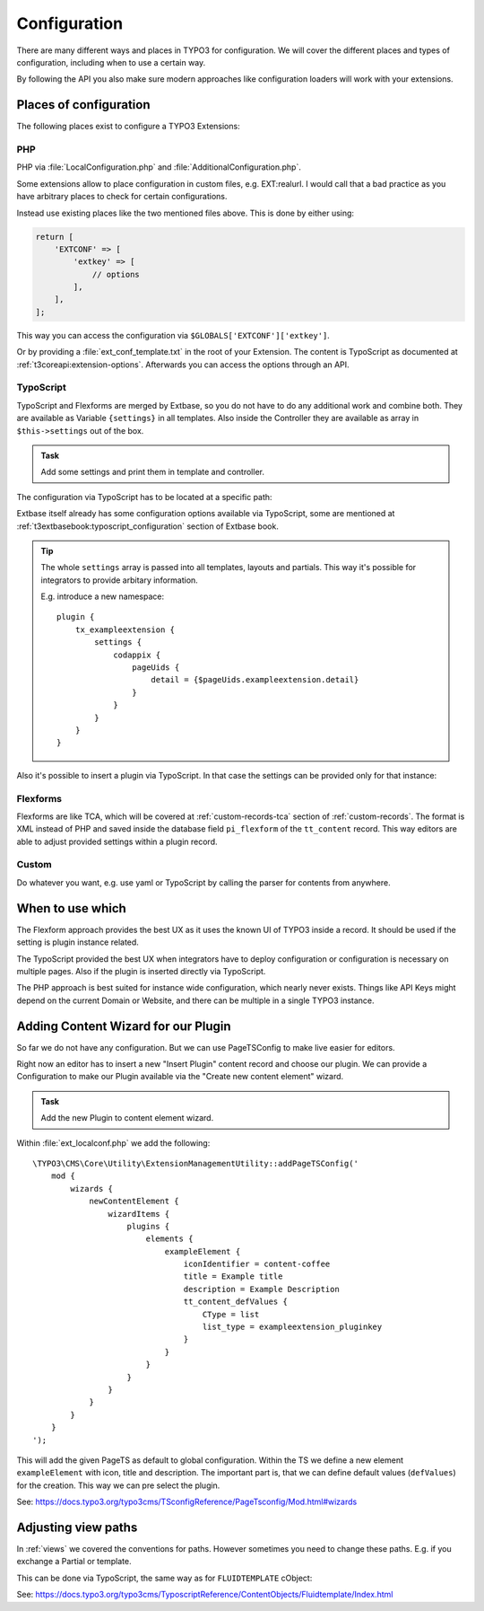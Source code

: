 .. _configuration:

Configuration
=============

There are many different ways and places in TYPO3 for configuration. We will cover
the different places and types of configuration, including when to use a certain way.

By following the API you also make sure modern approaches like configuration loaders
will work with your extensions.

Places of configuration
-----------------------

The following places exist to configure a TYPO3 Extensions:

PHP
^^^

PHP via :file:`LocalConfiguration.php` and :file:`AdditionalConfiguration.php`.

Some extensions allow to place configuration in custom files, e.g. EXT:realurl. I
would call that a bad practice as you have arbitrary places to check for certain
configurations.

Instead use existing places like the two mentioned files above. This is done by
either using:

.. code-block:: php

   return [
       'EXTCONF' => [
           'extkey' => [
               // options
           ],
       ],
   ];

This way you can access the configuration via ``$GLOBALS['EXTCONF']['extkey']``.

Or by providing a :file:`ext_conf_template.txt` in the root of your Extension.
The content is TypoScript as documented at :ref:`t3coreapi:extension-options`.
Afterwards you can access the options through an API.

TypoScript
^^^^^^^^^^

TypoScript and Flexforms are merged by Extbase, so you do not have to do any
additional work and combine both. They are available as Variable ``{settings}`` in
all templates. Also inside the Controller they are available as array in
``$this->settings`` out of the box.

.. admonition:: Task

   Add some settings and print them in template and controller.

The configuration via TypoScript has to be located at a specific path:

.. code-block:: typoscript
   :linenos:

   // For all frontend plugins of the extension
   plugin {
       tx_exampleextension {
           settings {
               // The configuration goes here
           }
       }
   }

   // For a specific frontend plugin of the extension
   plugin {
       tx_exampleextension_pluginkey {
           settings {
               // The configuration goes here
           }
       }
   }

   // For Backend Modules
   module {
       tx_exampleextension {
           settings {
               // The configuration goes here
           }
       }
   }

Extbase itself already has some configuration options available via TypoScript, some
are mentioned at :ref:`t3extbasebook:typoscript_configuration` section of Extbase
book.

.. tip::

   The whole ``settings`` array is passed into all templates, layouts and partials.
   This way it's possible for integrators to provide arbitary information.

   E.g. introduce a new namespace::

      plugin {
          tx_exampleextension {
              settings {
                  codappix {
                      pageUids {
                          detail = {$pageUids.exampleextension.detail}
                      }
                  }
              }
          }
      }

Also it's possible to insert a plugin via TypoScript. In that case the settings can
be provided only for that instance:

.. code-block:: typoscript
   :linenos:

   lib.instance = USER
   lib.instance {
       userFunc = TYPO3\CMS\Extbase\Core\Bootstrap->run
       extensionName = ExampleExtension
       pluginName = pluginkey
       vendorName = Workshop
       settings {
           testKey = testValue
       }
   }

Flexforms
^^^^^^^^^

Flexforms are like TCA, which will be covered at :ref:`custom-records-tca` section of
:ref:`custom-records`. The format is XML instead of PHP and saved inside the database
field ``pi_flexform`` of the ``tt_content`` record.  This way editors are able to
adjust provided settings within a plugin record.

Custom
^^^^^^

Do whatever you want, e.g. use yaml or TypoScript by calling the parser for contents
from anywhere.

When to use which
-----------------

The Flexform approach provides the best UX as it uses the known UI of TYPO3 inside a
record. It should be used if the setting is plugin instance related.

The TypoScript provided the best UX when integrators have to deploy configuration or
configuration is necessary on multiple pages. Also if the plugin is inserted directly
via TypoScript.

The PHP approach is best suited for instance wide configuration, which nearly never
exists. Things like API Keys might depend on the current Domain or Website, and there
can be multiple in a single TYPO3 instance.

.. _configuration-content-wizard:

Adding Content Wizard for our Plugin
------------------------------------

So far we do not have any configuration. But we can use PageTSConfig to make live
easier for editors.

Right now an editor has to insert a new "Insert Plugin" content record and choose our
plugin. We can provide a Configuration to make our Plugin available via the "Create
new content element" wizard.

.. admonition:: Task

   Add the new Plugin to content element wizard.

Within :file:`ext_localconf.php` we add the following::

   \TYPO3\CMS\Core\Utility\ExtensionManagementUtility::addPageTSConfig('
       mod {
           wizards {
               newContentElement {
                   wizardItems {
                       plugins {
                           elements {
                               exampleElement {
                                   iconIdentifier = content-coffee
                                   title = Example title
                                   description = Example Description
                                   tt_content_defValues {
                                       CType = list
                                       list_type = exampleextension_pluginkey
                                   }
                               }
                           }
                       }
                   }
               }
           }
       }
   ');

This will add the given PageTS as default to global configuration. Within the TS we
define a new element ``exampleElement`` with icon, title and description. The important
part is, that we can define default values (``defValues``) for the creation. This way
we can pre select the plugin.

See: https://docs.typo3.org/typo3cms/TSconfigReference/PageTsconfig/Mod.html#wizards

.. _configuration-view-paths:

Adjusting view paths
--------------------

In :ref:`views` we covered the conventions for paths. However sometimes you need to
change these paths. E.g. if you exchange a Partial or template.

This can be done via TypoScript, the same way as for ``FLUIDTEMPLATE`` cObject:

.. code-block:: typoscript
   :linenos:

   plugin {
       tx_exampleextension {
           view {
               templateRootPaths {
                   10 = EXT:sitepackage/Resources/Plugins/ExampleExtension/Templates/
               }
           }
       }
   }

See: https://docs.typo3.org/typo3cms/TyposcriptReference/ContentObjects/Fluidtemplate/Index.html
